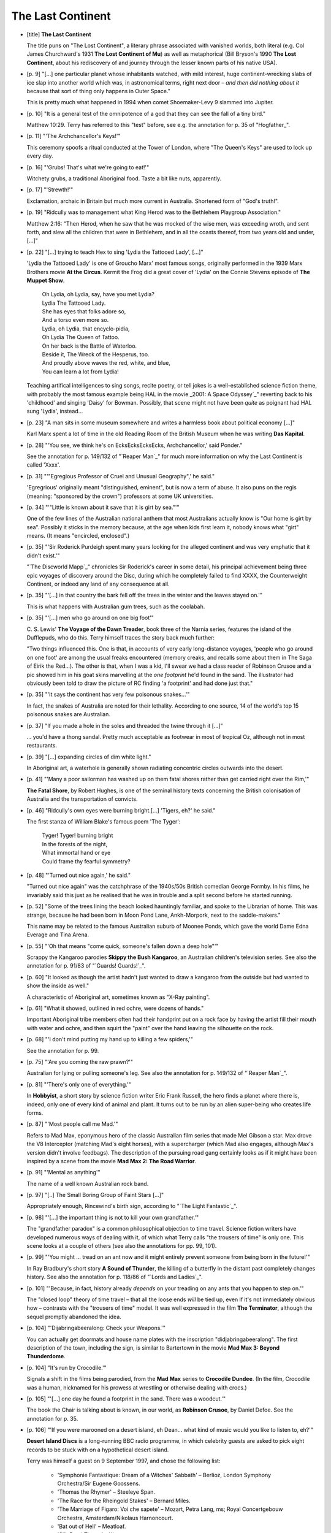 The Last Continent
~~~~~~~~~~~~~~~~~~

+ [title] **The Last Continent**

  The title puns on "The Lost Continent", a literary phrase associated with
  vanished worlds, both literal (e.g. Col James Churchward's 1931 **The Lost
  Continent of Mu**) as well as metaphorical (Bill Bryson's 1990 **The Lost
  Continent**, about his rediscovery of and journey through the lesser known
  parts of his native USA).

+ [p. 9] "[...] one particular planet whose inhabitants watched, with mild
  interest, huge continent-wrecking slabs of ice slap into another world
  which was, in astronomical terms, right next door – *and then did
  nothing about it* because that sort of thing only happens in Outer
  Space."

  This is pretty much what happened in 1994 when comet Shoemaker-Levy 9
  slammed into Jupiter.

+ [p. 10] "It is a general test of the omnipotence of a god that they can
  see the fall of a tiny bird."

  Matthew 10:29. Terry has referred to this "test" before, see e.g. the
  annotation for p. 35 of "Hogfather_".

+ [p. 11] "'The Archchancellor's Keys!'"

  This ceremony spoofs a ritual conducted at the Tower of London, where
  "The Queen's Keys" are used to lock up every day.

+ [p. 16] "'Grubs! That's what we're going to eat!'"

  Witchety grubs, a traditional Aboriginal food. Taste a bit like nuts,
  apparently.

+ [p. 17] "'Strewth!'"

  Exclamation, archaic in Britain but much more current in Australia.
  Shortened form of "God's truth!".

+ [p. 19] "Ridcully was to management what King Herod was to the Bethlehem
  Playgroup Association."

  Matthew 2:16: "Then Herod, when he saw that he was mocked of the wise
  men, was exceeding wroth, and sent forth, and slew all the children that
  were in Bethlehem, and in all the coasts thereof, from two years old and
  under, [...]"

+ [p. 22] "[...] trying to teach Hex to sing 'Lydia the Tattooed Lady',
  [...]"

  'Lydia the Tattooed Lady' is one of Groucho Marx' most famous songs,
  originally performed in the 1939 Marx Brothers movie **At the Circus**.
  Kermit the Frog did a great cover of 'Lydia' on the Connie Stevens
  episode of **The Muppet Show**.

    |   Oh Lydia, oh Lydia, say, have you met Lydia?
    |   Lydia The Tattooed Lady.
    |   She has eyes that folks adore so,
    |   And a torso even more so.

    |   Lydia, oh Lydia, that encyclo-pidia,
    |   Oh Lydia The Queen of Tattoo.
    |   On her back is the Battle of Waterloo.
    |   Beside it, The Wreck of the Hesperus, too.
    |   And proudly above waves the red, white, and blue,
    |   You can learn a lot from Lydia!

  Teaching artifical intelligences to sing songs, recite poetry, or tell
  jokes is a well-established science fiction theme, with probably the most
  famous example being HAL in the movie _2001: A Space Odyssey`_" reverting
  back to his 'childhood' and singing 'Daisy' for Bowman. Possibly, that
  scene might not have been *quite* as poignant had HAL sung 'Lydia',
  instead...

+ [p. 23] "A man sits in some museum somewhere and writes a harmless book
  about political economy [...]"

  Karl Marx spent a lot of time in the old Reading Room of the British
  Museum when he was writing **Das Kapital**.

+ [p. 28] "'You see, we think he's on EcksEcksEcksEcks, Archchancellor,'
  said Ponder."

  See the annotation for p. 149/132 of "`Reaper Man`_" for much more
  information on why the Last Continent is called 'Xxxx'.

+ [p. 31] "'"Egregious Professor of Cruel and Unusual Geography",' he
  said."

  'Egregrious' originally meant "distinguished, eminent", but is now a term
  of abuse. It also puns on the regis (meaning: "sponsored by the crown")
  professors at some UK universities.

+ [p. 34] "'"Little is known about it save that it is girt by sea."'"

  One of the few lines of the Australian national anthem that most
  Australians actually know is "Our home is girt by sea". Possibly it
  sticks in the memory because, at the age when kids first learn it, nobody
  knows what "girt" means. (It means "encircled, enclosed".)

+ [p. 35] "'Sir Roderick Purdeigh spent many years looking for the alleged
  continent and was very emphatic that it didn't exist.'"

  "`The Discworld Mapp`_" chronicles Sir Roderick's career in some detail, his
  principal achievement being three epic voyages of discovery around the
  Disc, during which he completely failed to find XXXX, the Counterweight
  Continent, or indeed any land of any consequence at all.

+ [p. 35] "'[...] in that country the bark fell off the trees in the winter
  and the leaves stayed on.'"

  This is what happens with Australian gum trees, such as the coolabah.

+ [p. 35] "'[...] men who go around on one big foot'"

  C. S. Lewis' **The Voyage of the Dawn Treader**, book three of the Narnia
  series, features the island of the Dufflepuds, who do this. Terry himself
  traces the story back much further:

  "Two things influenced this. One is that, in accounts of very early
  long-distance voyages, 'people who go around on one foot' are among the
  usual freaks encountered (memory creaks, and recalls some about them in
  The Saga of Eirik the Red...). The other is that, when I was a kid, I'll
  swear we had a class reader of Robinson Crusoe and a pic showed him in
  his goat skins marvelling at the *one footprint* he'd found in the sand.
  The illustrator had obviously been told to draw the picture of RC finding
  'a footprint' and had done just that."

+ [p. 35] "'It says the continent has very few poisonous snakes...'"

  In fact, the snakes of Australia are noted for their lethality. According
  to one source, 14 of the world's top 15 poisonous snakes are Australian.

+ [p. 37] "If you made a hole in the soles and threaded the twine through
  it [...]"

  ... you'd have a thong sandal. Pretty much acceptable as footwear in most
  of tropical Oz, although not in most restaurants.

+ [p. 39] "[...] expanding circles of dim white light."

  In Aboriginal art, a waterhole is generally shown radiating concentric
  circles outwards into the desert.

+ [p. 41] "'Many a poor sailorman has washed up on them fatal shores rather
  than get carried right over the Rim,'"

  **The Fatal Shore**, by Robert Hughes, is one of the seminal history texts
  concerning the British colonisation of Australia and the transportation
  of convicts.

+ [p. 46] "Ridcully's own eyes were burning bright.[...] 'Tigers, eh?' he
  said."

  The first stanza of William Blake's famous poem 'The Tyger':

    |   Tyger! Tyger! burning bright
    |   In the forests of the night,
    |   What immortal hand or eye
    |   Could frame thy fearful symmetry?

+ [p. 48] "'Turned out nice again,' he said."

  "Turned out nice again" was the catchphrase of the 1940s/50s British
  comedian George Formby. In his films, he invariably said this just as he
  realised that he was in trouble and a split second before he started
  running.

+ [p. 52] "Some of the trees lining the beach looked hauntingly familiar,
  and spoke to the Librarian of home. This was strange, because he had been
  born in Moon Pond Lane, Ankh-Morpork, next to the saddle-makers."

  This name may be related to the famous Australian suburb of Moonee Ponds,
  which gave the world Dame Edna Everage and Tina Arena.

+ [p. 55] "'Oh that means "come quick, someone's fallen down a deep hole"'"

  Scrappy the Kangaroo parodies **Skippy the Bush Kangaroo**, an Australian
  children's television series. See also the annotation for p. 91/83 of
  "`Guards! Guards!`_".

+ [p. 60] "It looked as though the artist hadn't just wanted to draw a
  kangaroo from the outside but had wanted to show the inside as well."

  A characteristic of Aboriginal art, sometimes known as "X-Ray painting".

+ [p. 61] "What it showed, outlined in red ochre, were dozens of hands."

  Important Aboriginal tribe members often had their handprint put on a
  rock face by having the artist fill their mouth with water and ochre, and
  then squirt the "paint" over the hand leaving the silhouette on the rock.

+ [p. 68] "'I don't mind putting my hand up to killing a few spiders,'"

  See the annotation for p. 99.

+ [p. 75] "'Are you coming the raw prawn?'"

  Australian for lying or pulling someone's leg. See also the annotation
  for p. 149/132 of "`Reaper Man`_".

+ [p. 81] "'There's only one of everything.'"

  In **Hobbyist**, a short story by science fiction writer Eric Frank
  Russell, the hero finds a planet where there is, indeed, only one of
  every kind of animal and plant. It turns out to be run by an alien
  super-being who creates life forms.

+ [p. 87] "'Most people call me Mad.'"

  Refers to Mad Max, eponymous hero of the classic Australian film series
  that made Mel Gibson a star. Max drove the V8 Interceptor (matching Mad's
  eight horses), with a supercharger (which Mad also engages, although
  Max's version didn't involve feedbags). The description of the pursuing
  road gang certainly looks as if it might have been inspired by a scene
  from the movie **Mad Max 2: The Road Warrior**.

+ [p. 91] "'Mental as anything'"

  The name of a well known Australian rock band.

+ [p. 97] "[..] The Small Boring Group of Faint Stars [...]"

  Appropriately enough, Rincewind's birth sign, according to "`The Light
  Fantastic`_".

+ [p. 98] "'[...] the important thing is not to kill your own
  grandfather.'"

  The "grandfather paradox" is a common philosophical objection to time
  travel. Science fiction writers have developed numerous ways of dealing
  with it, of which what Terry calls "the trousers of time" is only one.
  This scene looks at a couple of others (see also the annotations for pp.
  99, 101).

+ [p. 99] "'You might ... tread on an ant now and it might entirely prevent
  someone from being born in the future!'"

  In Ray Bradbury's short story **A Sound of Thunder**, the killing of a
  butterfly in the distant past completely changes history. See also the
  annotation for p. 118/86 of "`Lords and Ladies`_".

+ [p. 101] "'Because, in fact, history already *depends* on your treading
  on any ants that you happen to step on.'"

  The "closed loop" theory of time travel – that all the loose ends *will*
  be tied up, even if it's not immediately obvious how – contrasts with
  the "trousers of time" model. It was well expressed in the film **The
  Terminator**, although the sequel promptly abandoned the idea.

+ [p. 104] "'Dijabringabeeralong: Check your Weapons.'"

  You can actually get doormats and house name plates with the inscription
  "didjabringabeeralong". The first description of the town, including the
  sign, is similar to Bartertown in the movie **Mad Max 3: Beyond
  Thunderdome**.

+ [p. 104] "It's run by Crocodile.'"

  Signals a shift in the films being parodied, from the **Mad Max** series to
  **Crocodile Dundee**. (In the film, Crocodile was a human, nicknamed for
  his prowess at wrestling or otherwise dealing with crocs.)

+ [p. 105] "'[...] one day he found a footprint in the sand. There was a
  woodcut.'"

  The book the Chair is talking about is known, in our world, as **Robinson
  Crusoe**, by Daniel Defoe. See the annotation for p. 35.

+ [p. 106] "'If you were marooned on a desert island, eh Dean... what kind
  of music would you like to listen to, eh?'"

  **Desert Island Discs** is a long-running BBC radio programme, in which
  celebrity guests are asked to pick eight records to be stuck with on a
  hypothetical desert island.

  Terry was himself a guest on 9 September 1997, and chose the following
  list:

    * 'Symphonie Fantastique: Dream of a Witches' Sabbath' – Berlioz,
      London Symphony Orchestra/Sir Eugene Goossens.
    * 'Thomas the Rhymer' – Steeleye Span.
    * 'The Race for the Rheingold Stakes' – Bernard Miles.
    * 'The Marriage of Figaro: Voi che sapete' – Mozart, Petra Lang, ms;
      Royal Concertgebouw Orchestra, Amsterdam/Nikolaus Harnoncourt.
    * 'Bat out of Hell' – Meatloaf.
    * 'Silk Road Theme' – Kitaro.
    * 'Great Southern Land' – Icehouse.
    * 'Four Seasons: Summer' – Vivaldi, Israel Philharmonic
      Orchestra/Itzhak Perlman, v.

+ [p. 109] "'An' I expect you don't even know that we happen to produce
  some partic'ly fine wines [...] yew *bastard*?'"

  Expresses a phenomenon known in Australia as 'cultural cringe' – a
  nagging inferiority complex, based on a deep-seated suspicion that
  perhaps the country isn't quite on a par with Britain or even America
  when it comes to "culture" – with the result that the cultural "high
  points" get aggressively promoted, while the regular beer and suchlike
  are regarded with something close to embarrassment.

+ [p. 109] "'*This* is what I call a knife!' [...] 'No worries. *This*
  [...] is what I call a crossbow.'"

  Two film references for the price of one. The competitive knife-sizing is
  straight out of **Crocodile Dundee**; Mad's move of trumping the whole
  issue by pulling a crossbow comes from **Raiders of the Lost Ark**, where
  Harrison Ford pulls a revolver on a show-off swordsman.

+ [p. 112] "'Er... there's a great big spider on the toilet seat.'"

  Spiders on the toilet are a big problem in Australia – it's always worth
  having a good look before you sit. A small number of people per year,
  apparently, suffer nasty bites from redbacks (a kind of black widow) when
  sitting on the toilet. A mid-90s UK TV commercial for Carling Black Label
  (a brand of beer) showed an English tourist in Australia faced with this
  problem.

  There is also a well-known Australian folk song that goes:

    |   There was a redback on the toilet seat
    |   when I was there last night
    |   I didn't see him in the dark
    |   but boy I felt his bite

    |   And now I am in hospital
    |   a sad and sorry plight
    |   I curse the redback spider
    |   on the toilet seat last night

+ [p. 124] "'Everything is so completely *selfish* about it.'"

  Possibly a reference to **The Selfish Gene**, a book on evolution by
  Richard Dawkins. The term has stuck in the current consensus about the
  mechanics of evolution.

+ [p. 129] "'"Tie my kangaroo up". Bloody good fong.'"

  Rincewind's version of the famous Rolf Harris song 'Tie me kangaroo
  down'. Of course, in Rincewind's case, what he really wants is for
  someone to keep Scrappy *away* from him...

+ [p. 129] "'[...] playing Two Up. [...] Kept bettin' they wouldn't come
  down at all.'"

  See the annotation for p. 200/151 of "`Soul Music`_". Back in "`The Colour of
  Magic`_", Rincewind witnessed a coin being tossed in the air and not coming
  down at all.

+ [p. 131] "The purple cart rumbled off. Painted crudely on the back were
  the words: Petunia, The Desert Princess."

  The scenes with Letitia, Darleen and Neilette resonate with **The
  Adventures of Priscilla, Queen of the Desert**, the 1994 movie about two
  transvestites and a transsexual crossing Australia in a bus.

+ [p. 133] "[...] enquiries as to whether it required something for the
  weekend [...]"

  "Something for the weekend", in barber's shops up until the mid-20th
  century, meant 'condoms'.

+ [p. 136] "'You're not going to say anything about woolly jumpers, are
  you?'"

  The punchline to an ancient joke about crossing a kangaroo with a sheep.

+ [p. 137] "'Why Snowy? That's an odd name for a horse.'"

  Because Banjo Patterson, poet and author of many fine Australian tales,
  wrote a narrative poem called **The Man from Snowy River**, telling of a
  man who rode a creature "something like a racehorse undersized".

  Patterson's other writing credits include the lyrics to 'Waltzing
  Matilda', which gives him a strong claim to have invented the idea of the
  Australian hero, which is what the old man is trying to turn Rincewind
  into. See also the annotations for pp. 145, 146, 148, 170.

+ [p. 137] "'Why din't you tell him about the drop-bears over that way?'"

  Drop-bears are the standard story to tell gullible foreigners. Basically
  a sort of predatory koala that has evolved to drop, leopard-like, out of
  trees onto unwary (non-native) bushwalkers.

+ [p. 145] "'Old Remorse says [...]'"

  **The Man from Snowy River** (see annotation for p. 137) describes the
  pursuit of a horse identified as "the colt from old Regret".

+ [p. 146] "Snowy's nostrils flared and, without even pausing, he continued
  down the slope."

  Rincewind's ride across the canyon, while the rest of the gang can't
  follow, again echoes **The Man from Snowy River**.

+ [p. 148] "'Where was it he wanted to go, Clancy?'"

  **Clancy of the Overflow** was another poem by Banjo Patterson, and Clancy
  also plays a major role in **The Man from Snowy River**.

+ [p. 154] "It was the front half of an elephant."

  In the early 1990s, the British artist Damien Hirst caused much
  controversy by exhibiting animals cut in half and preserved in
  formaldehyde.

+ [p. 155] "'Beetles?' said Ponder."

  There are over 400,000 distinct, named species of beetle in the world,
  and possibly twice as many unnamed ones.

  When asked what his studies of Creation had revealed to him about the
  nature of God, the Scottish geneticist J. B. S. Haldane (1892-1964)
  supposedly answered: "He seems to have had an inordinate fondness for
  beetles."

  (According to science writer Stephen Jay Gould, the quip is undeniably
  Haldane's, who often repeated it, but the story of it being a riposte to
  an actual theological question cannot be verified.)

  Haldane was also the author of a children's book, **My Friend Mr Leakey**,
  which has a very Pratchettian tone, and is strongly recommended.

+ [p. 157] "'Big bills, short bills, bills for winkling insects out of bark
  [...]'"

  One of the key things Darwin noticed, which led him to his detailed
  theory of evolution, was the slight differences in bills between finches
  on different islands in the Galapagos group.

+ [p. 161] "Embarrassment filled the air, huge and pink. If it were rock,
  you could have carved great hidden rose-red cities in it."

  'Petra' (a Greek word meaning 'stone') is the name of an ancient
  pre-Roman city in Jordan. Victorian traveler and poet John William Burgon
  describes the city in his poem **Petra**, ending with the line: "A rose-red
  city, 'half as old as Time!'"

+ [p. 170] "Once a moderately jolly wizard camped by a waterhole under the
  shade of a tree that he was completely unable to identify."

  Banjo Patterson's (see the annotation for p. 137) best-known work, by
  some margin, is 'Waltzing Matilda'. Unfortunately, his words are not the
  same as those sung to the world-renowned tune. Even more unfortunately,
  although every Australian knows this song, no two of them seem to agree
  on all the lyrics, so this version should not be taken as authoritative:

    |   Once a jolly swagman camped by a billabong,
    |   Under the shade of a coolabah tree,
    |   And he sang as he watched and waited for his billy boil,
    |   'Who'll come a-waltzing Matilda with me?'

    |   *CHORUS:*
    |   Waltzing Matilda, waltzing Matilda,
    |   Who'll come a waltzing Matilda with me?
    |   And he sang as he watched and waited for the billy boil,
    |   Who'll come a waltzing Matilda with me?

    |   Down came a jumbuck to drink at the billabong,
    |   Up jumped the swagman and grabbed him with glee,
    |   And he sang as he stowed that jumbuck in his tuckerbag,
    |   'You'll come a-waltzing Matilda with me.'

    |   Down came the squatter, a-riding on his thoroughbred,
    |   Down came the troopers, one, two, three.
    |   'Whose is the jumbuck you've got in your tuckerbag?
    |   You'll come a-waltzing matilda with me.'

    |   Up jumped the swagman and leapt into the billabong,
    |   'You'll never take me alive,' said he,
    |   And his ghost may be heard as you pass beside the billabong,
    |   'You'll come a-waltzing matilda with me.'

  The astute reader will have noticed that the last sentence of Terry's
  paragraph ("And he swore as he hacked and hacked at a can of beer, saying
  'What kind of *idiots* put beer in *tins*?'") fits both the tune and the
  structure of the song. The expression "waltzing Matilda" existed before
  the song, meaning to hump or carry one's belongings with one, like a
  tramp.

+ [p. 174] "No, what you got was salty-tasting beery brown gunk."

  Rincewind has invented Marmite, close cousin to the milder Vegemite.

+ [p. 184] "'It even does *me* good to have a proper criminal in the cells
  for once, instead of all these bloody politicians.'"

  Politicians in Australia have an even worse reputation than those
  elsewhere in the Anglophone world, but in fact their rate of conviction
  is not all that high. There was a particularly notorious scandal in the
  late 80s involving Sir Joh Bjelke-Peterson, premier of Queensland;
  several of his associates were jailed, and the premier himself was
  accused and (briefly) tried on charges of perjury. The trial was aborted.

+ [p. 185] "'Only it'd help me if it was a name with three syllables.'"

  The balladeer is in luck. See the annotation for p. 170.

+ [p. 185] "'Reckon you might be as famous as Tinhead Ned, mate.'"

  Ned Kelly was a legendary Australian bushranger of the 1870s who, at his
  famous last stand, wore a suit of armour to stop bullets. Unfortunately
  for him, the police noticed that he didn't have armour on his legs...
  Famous also for his reputed last words: "Such is life."

+ [p. 187] "'Meat pie floater.'"

  As Terry later explains, this is a Regional Delicacy found specifically
  in South Australia.

+ [p. 194] "'Remember old "Dicky" Bird'?"

  Terry suggests that everyone named Bird probably attracts the nickname
  "Dicky" at some point in their lives, but the most famous (and
  appropriate, in this context) is a legendary, now retired, cricket
  umpire.

+ [p. 197] "'Dibbler's Cafe de Feet'"

  There is a place in Adelaide called the Cafe de Wheels, which is famous
  for its meat pie floaters (see annotation for p. 187). Dibbler's version
  also puns on 'defeat', which seems appropriate to his general attitude.

+ [p. 197] "'I just came up Berk Street.'"

  The main shopping street in central Melbourne is called Bourke Street.

+ [p. 198] "'"Hill's Clothesline Co."'"

  Real Australian company that makes the world famous Hill's Hoist
  clothesline.

+ [p. 199] "'[...] 'cos Duncan's me mate.'"

  From the Australian song 'Duncan', which was a big hit for singer Slim
  Dusty in 1958: "I love to have a beer with Duncan, 'cos Duncan's me
  mate."

+ [p. 199] "'The way I see it, I'm more indigenous than them.'"

  It has been suggested that Dibbler's politics are inspired by those of
  the radical Australian politician Pauline Hanson, who also came from the
  fast-food industry.

+ [p. 202] "'That's going to make the one about the land of the giant
  walking plum puddings look *very* tame.'"

  There's a famous Australian children's story called "The Magic Pudding".

+ [p. 203] "well, it had to be a building. No one could have left an open
  box of tissues that big. [...] a building that looked about to set sail
  [...]"

  Both descriptions have been applied, at various times, to Sydney Opera
  House – which is, indeed, on the waterfront.

+ [p. 213] "'She's... her name's... Dame Nellie... Butt.'"

  Dame Nellie Butt has two aspects: Dame Nellie Melba, of Peach Melba fame,
  and Dame Clara Butt, an English singer who moved to Australia.

+ [p. 215] "'I give you... the Peach *Nellie*.'"

  Rincewind has invented the Peach Melba, named in our world for Dame
  Nellie Melba, a famous Australian contralto.

+ [p. 218] "'You mean this whole place is a *prison*?'"

  It's often said – not least by Australians – that they are the
  descendants of British convicts who were sentenced to "transportation" as
  a penalty only slightly preferable to death, and indeed the earliest
  European settlements, from 1788 onwards, were penal colonies. However,
  separate "free colonies" were established not long afterwards, and the
  transportation of prisoners stopped in the mid 19th century.

+ [p. 219] "'This is the Galah they keep talking about.'"

  Rincewind seems to have stumbled into the world-famous Sydney Gay and
  Lesbian Mardi Gras. A galah is also a small pink parrot with a grey head.
  They are apparently very gentle and inoffensive birds, which makes it
  harder to understand why "galah" is also a Australian slang term of
  derision meaning "likeable fool" or "simpleton". Apparently,
  transvestites are not entirely welcome in the Sydney Mardi Gras.

+ [p. 223] "Rincewind leapt from the cart, landed on someone's shoulder,
  jumped again very briefly on to someone's head."

  At the end of the movie **Crocodile Dundee**, our Australian hero makes his
  way across a packed New York subway station platform in this fashion.

+ [p. 233] "'A sarong.' 'Looks right enough to me, haha.'"

  The Dean is trying, with rather too much desperation, to make a joke that
  requires him to have a pseudo-Italian accent for it to work. If Chico
  Marx were to say "That's wrong", it would sound something like "a
  sarong".

+ [p. 239] "'When Darleen sings "Prancing Queen" [...]'"

  The heroines of the film **The Adventures of Priscilla, Queen of the
  Desert** perform (well, playback to) a repertoire of Abba songs. See the
  annotation for p. 131.

+ [p. 240] "'Look, it's the new brewery because we built it to replace the
  one over the river.'"

  The Old Brewery in WA is situated by the Swan River, on or near a sacred
  site (depending on who you ask). Neilette's brewery is positioned on
  possibly the most definitively *un*\sacred site in the continent...

+ [p. 241] "'My dad lost nearly all his money.'"

  Brewing is a financially dangerous business. Alan Bond (see the
  annotation for p. 266) lost a fortune in the 1990s, when lessees of his
  pubs objected to his plan to sell them all off for a quick return.

+ [p. 247] "'Now look,' said Ridcully. 'I'm a man who knows his ducks, and
  what you've got there is laughable.'"

  It's been said, cruelly, that a platypus is what a duck would look like
  if it was designed by a committee.

+ [p. 248] "'*Nulli Sheilae sanguineae*'"

  "No bloody Sheilas".

+ [p. 249] "'Er, I had an assisted passage.'"

  "Assisted passage" was the term for the financial support given to
  British immigrants during the 1960s.

+ [p. 252] "'We used to call them bullroarers when I was a kid,'"

  Bullroars were apparently used traditionally by the aborigines as a means
  of communicating and signalling over distances of several miles. Its use
  is demonstrated in the movie **Crocodile Dundee II**, where he uses one to
  call for help from nearby Aborigines.

+ [p. 253] "'You're trying to tell me you've got a tower that's taller at
  the top than it is at the *bottom*?'"

  Once again, a nod to the classic BBC TV series **Dr Who** – characters
  were forever remarking on how the Doctor's ship, the Tardis, was bigger
  on the inside than it was on the outside. Given that the outside was the
  size of a large phone box, this was just as well.

+ [p. 253] "'We're a clever country –'"

  Australia once tried to sell itself to the world as "the clever country",
  to attract the right kind of immigrants.

+ [p. 254] "'"Funnelweb"? 's a funny name for a beer.'"

  It is, of course, the name of a spider. One of Terry's favourite
  Australian beers is "Redback", another spider. Probably best not to
  inquire too closely as to the recipe.

+ [p. 263] "He sloshed wildly at the stone, humming under his breath.
  'Anyone guess what it is yet?' he said over his shoulder."

  Rincewind is imitating Rolf Harris, a scruffily-bearded Australian singer
  and artist who used to present kids' cartoon programmes on UK TV. Before
  each cartoon, he'd demonstrate how to draw the leading characters,
  humming as he sketched and often asking 'Can you guess what it is yet?'
  over his shoulder.

  See also the annotation for p. 129.

+ [p. 266] "There were more important questions as they sat round the table
  in BU."

  The natural assumption that BU stands for "Bugarup University" is
  entirely logical, but the fact that it's not spelt out gives us license
  to speculate wildly about many alternative resonances...

  First, it's worth noting that there really *is* a BU in Australia: Bond
  University, in the Gold Coast, was financed and named after Alan Bond,
  the well-known Americas Cup winner, colourful businessman and
  ex-gaolbird. His principal business interest was in brewing: he owned the
  Castlemaine Tooheys brand, before running into trouble in the late 80s.
  (see also the annotation for p. 241).

  Adding a second dimension to the name, one could note that "bu" is the
  past participle of the French "boire", to drink. Third, there's the
  well-known drinking expression "bottoms up!" – an exhortation to fellow
  drinkers to quaff harder. Even more improbably, there's the notion that
  never fails to raise a laugh in primary schools in the UK that
  Australians, being upside-down, all walk on their heads, i.e. with their
  bums uppermost. Of course, most likely BU *does* stand for Bugarup
  University. But all that was worth thinking about, wasn't it?

+ [p. 267] "The Librarian sneezed. '...awk...' 'Er... now you're some sort
  of large bird...' said Rincewind."

  Possibly a Great Auk (an extinct species of flightless, penguin-like sea
  bird).

+ [p. 268] "He could save up and buy a farm on the Never-Never."

  Puns on the "Never-Never" (a name for Outback Australia) and "buying on
  the never-never" (i.e. on hire-purchase).

+ [p. 269] "'If we could get to the Hub we could cut loose a big iceberg
  and tow it here and that'd give us plenty of water..."

  This has been seriously suggested as a way of supplying more water for
  Australia.

+ [p. 271] "There were classes for boats [...] propelled by the simple
  expedient of the crew cutting the bottoms out, gripping the sides and
  running like hell."

  At Henley-on-Todd, Alice Springs, there is an annual regatta on these
  lines. This event usually has about twenty teams that take part in a race
  up and down the Todd river bed. The teams are sponsored by local
  businesses and they are normally made up of people that work for the
  company that sponsors them plus other family members. Team members run up
  and down the river bed carrying a cardboard cut out of a boat with sails
  and masts. This looks quite a sight when you see boats on a dry river and
  all these hairy legs sticking out of the bottom of the boats. The final
  race is between two large boats on tractor bodies. These boats have
  cannons fastened onto the side of them and large fire hoses joined to
  water tanks on board these are used to fire flour at the other teams and
  the crowd. Mix this with water, and it makes a lot of mess and a great
  deal of fun for all.

  Once every seven years or so, it rains, and the event has to be cancelled
  because the river is full of water.

+ [p. 272] "'One spell, one bucket of seawater, no more problem...'"

  Desalinated seawater plays an important part in the water supply of many
  desert countries. However, it is (as Ponder objects) very
  energy-intensive.

+ [p. 274] "'Can you hear that thunder? [...] We'd better take cover.'"

  From the Aussie group Men at Work's 1983 hit 'Down Under': "Can you hear
  that thunder? You'd better run, you'd better take cover."

+ [p. 280] "Near the centre of the last continent, where waterfalls
  streamed down the flanks of a great red rock[...]"

  Uluru, or Ayer's Rock, is regarded as sacred by the Aborigines so they
  never climb the rock, although many tourists do.



